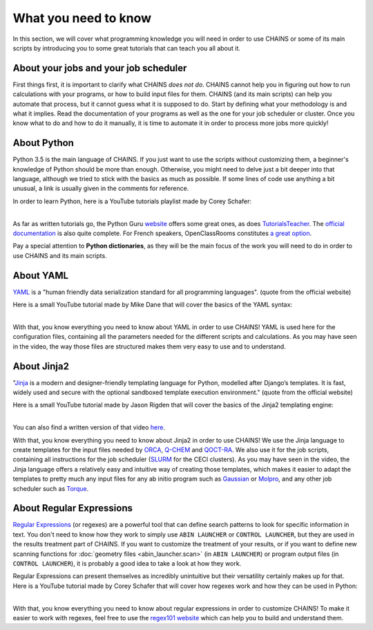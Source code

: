 *********************
What you need to know
*********************

In this section, we will cover what programming knowledge you will need in order to use CHAINS or some of its main scripts by introducing you to some great tutorials that can teach you all about it.

About your jobs and your job scheduler
======================================

First things first, it is important to clarify what CHAINS *does not do*. CHAINS cannot help you in figuring out how to run calculations with your programs, or how to build input files for them. CHAINS (and its main scripts) can help you automate that process, but it cannot guess what it is supposed to do. Start by defining what your methodology is and what it implies. Read the documentation of your programs as well as the one for your job scheduler or cluster. Once you know what to do and how to do it manually, it is time to automate it in order to process more jobs more quickly!

About Python
============

Python 3.5 is the main language of CHAINS. If you just want to use the scripts without customizing them, a beginner's knowledge of Python should be more than enough. Otherwise, you might need to delve just a bit deeper into that language, although we tried to stick with the basics as much as possible. If some lines of code use anything a bit unusual, a link is usually given in the comments for reference.

In order to learn Python, here is a YouTube tutorials playlist made by Corey Schafer:

.. raw:: html

   <iframe width="560" height="315" src="https://www.youtube.com/embed/videoseries?list=PL-osiE80TeTskrapNbzXhwoFUiLCjGgY7" frameborder="0" allow="accelerometer; autoplay; clipboard-write; encrypted-media; gyroscope; picture-in-picture" allowfullscreen></iframe>

| 
| As far as written tutorials go, the Python Guru `website <https://thepythonguru.com/>`_ offers some great ones, as does `TutorialsTeacher <https://www.tutorialsteacher.com/python>`_. The `official documentation <https://docs.python.org/3/tutorial/index.html>`_ is also quite complete. For French speakers, OpenClassRooms constitutes `a great option <https://openclassrooms.com/fr/courses/235344-apprenez-a-programmer-en-python>`_.

Pay a special attention to **Python dictionaries**, as they will be the main focus of the work you will need to do in order to use CHAINS and its main scripts.

About YAML
==========

YAML_ is a "human friendly data serialization standard for all programming languages". (quote from the official website)

Here is a small YouTube tutorial made by Mike Dane that will cover the basics of the YAML syntax:

.. raw:: html

   <iframe width="560" height="315" src="https://www.youtube.com/embed/cdLNKUoMc6c" frameborder="0" allow="accelerometer; autoplay; clipboard-write; encrypted-media; gyroscope; picture-in-picture" allowfullscreen></iframe>

.. .. youtube:: cdLNKUoMc6c

|
| With that, you know everything you need to know about YAML in order to use CHAINS! YAML is used here for the configuration files, containing all the parameters needed for the different scripts and calculations. As you may have seen in the video, the way those files are structured makes them very easy to use and to understand.

About Jinja2
============

"Jinja_ is a modern and designer-friendly templating language for Python, modelled after Django’s templates. It is fast, widely used and secure with the optional sandboxed template execution environment." (quote from the official website)

Here is a small YouTube tutorial made by Jason Rigden that will cover the basics of the Jinja2 templating engine:

.. raw:: html

   <iframe width="560" height="315" src="https://www.youtube.com/embed/bxhXQG1qJPM" frameborder="0" allow="accelerometer; autoplay; clipboard-write; encrypted-media; gyroscope; picture-in-picture" allowfullscreen></iframe>

.. .. youtube:: bxhXQG1qJPM

|
| You can also find a written version of that video `here <https://medium.com/@jasonrigden/jinja2-templating-engine-tutorial-4bd31fb4aea3>`_. 

With that, you know everything you need to know about Jinja2 in order to use CHAINS! We use the Jinja language to create templates for the input files needed by ORCA_, Q-CHEM_ and QOCT-RA_. We also use it for the job scripts, containing all instructions for the job scheduler (SLURM_ for the CECI clusters). As you may have seen in the video, the Jinja language offers a relatively easy and intuitive way of creating those templates, which makes it easier to adapt the templates to pretty much any input files for any ab initio program such as Gaussian_ or Molpro_, and any other job scheduler such as Torque_.

.. _regex:

About Regular Expressions
=========================

`Regular Expressions`_ (or regexes) are a powerful tool that can define search patterns to look for specific information in text. You don't need to know how they work to simply use ``ABIN LAUNCHER`` or ``CONTROL LAUNCHER``, but they are used in the results treatment part of CHAINS. If you want to customize the treatment of your results, or if you want to define new scanning functions for :doc:`geometry files <abin_launcher.scan>` (in ``ABIN LAUNCHER``) or program output files (in ``CONTROL LAUNCHER``), it is probably a good idea to take a look at how they work.

Regular Expressions can present themselves as incredibly unintuitive but their versatility certainly makes up for that. Here is a YouTube tutorial made by Corey Schafer that will cover how regexes work and how they can be used in Python:

.. raw:: html

   <iframe width="560" height="315" src="https://www.youtube.com/embed/K8L6KVGG-7o" frameborder="0" allow="accelerometer; autoplay; clipboard-write; encrypted-media; gyroscope; picture-in-picture" allowfullscreen></iframe>

|
| With that, you know everything you need to know about regular expressions in order to customize CHAINS! To make it easier to work with regexes, feel free to use the `regex101 website <https://regex101.com/>`_ which can help you to build and understand them.

.. todo::

   Add link to "program output files" once the page is done.

.. Hyperlink targets

.. _Gaussian: https://gaussian.com/
.. _Jinja: https://jinja.palletsprojects.com/en/2.11.x/ 
.. _Molpro: https://www.molpro.net/
.. _ORCA: https://www.faccts.de/orca/
.. _Q-CHEM: https://www.q-chem.com/
.. _QOCT-RA: https://gitlab.com/dynaq.cqp/QOCT-RA
.. _`Regular Expressions`: https://www.regular-expressions.info/
.. _SLURM: https://slurm.schedmd.com/documentation.html
.. _Torque: https://github.com/adaptivecomputing/torque
.. _YAML: https://yaml.org/